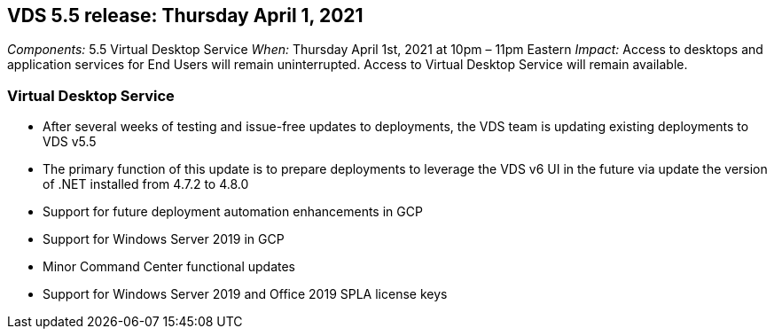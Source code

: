 
////

Comments Sections:
Used in: sub.Reference.Release_Notes.vds_v5.5_release_notes.adoc

////
== VDS 5.5 release: Thursday April 1, 2021
_Components:_ 5.5 Virtual Desktop Service
_When:_ Thursday April 1st, 2021 at 10pm – 11pm Eastern
_Impact:_ Access to desktops and application services for End Users will remain uninterrupted. Access to Virtual Desktop Service will remain available.

=== Virtual Desktop Service

* After several weeks of testing and issue-free updates to deployments, the VDS team is updating existing deployments to VDS v5.5
* The primary function of this update is to prepare deployments to leverage the VDS v6 UI in the future via update the version of .NET installed from 4.7.2 to 4.8.0
* Support for future deployment automation enhancements in GCP
* Support for Windows Server 2019 in GCP
* Minor Command Center functional updates
* Support for Windows Server 2019 and Office 2019 SPLA license keys
